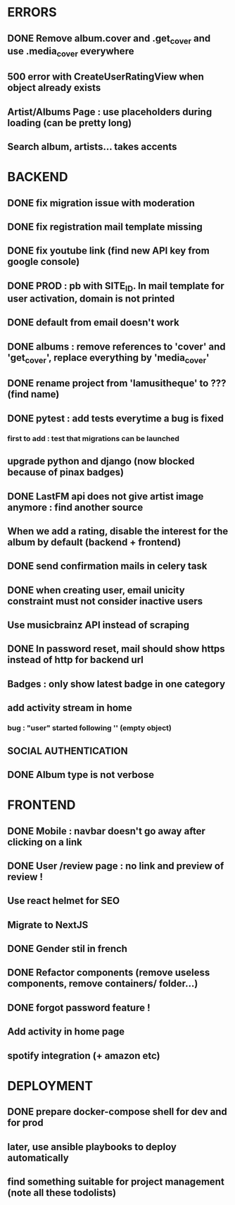 * ERRORS
** DONE Remove album.cover and .get_cover and use .media_cover everywhere
   CLOSED: [2022-04-28 jeu. 17:14]
** 500 error with CreateUserRatingView when object already exists
** Artist/Albums Page : use placeholders during loading (can be pretty long)
** Search album, artists... takes accents 


* BACKEND
** DONE fix migration issue with moderation
CLOSED: [2022-04-21 jeu. 11:48]
** DONE fix registration mail template missing
** DONE fix youtube link (find new API key from google console)
CLOSED: [2022-04-23 sam. 19:36]
** DONE PROD : pb with SITE_ID. In mail template for user activation, domain is not printed
CLOSED: [2022-04-24 dim. 11:01]
** DONE default from email doesn't work
CLOSED: [2022-04-24 dim. 11:21]
** DONE albums : remove references to 'cover' and 'get_cover', replace everything by 'media_cover'
CLOSED: [2022-04-24 dim. 13:37]
** DONE rename project from 'lamusitheque' to ??? (find name)
   CLOSED: [2022-04-28 jeu. 17:14]
** DONE pytest : add tests everytime a bug is fixed
CLOSED: [2022-04-23 sam. 12:25]
*** first to add : test that migrations can be launched
** upgrade python and django (now blocked because of pinax badges)
** DONE LastFM api does not give artist image anymore : find another source
CLOSED: [2022-04-24 dim. 13:03]
** When we add a rating, disable the interest for the album by default (backend + frontend)
** DONE send confirmation mails in celery task
CLOSED: [2022-04-23 sam. 19:36]
** DONE when creating user, email unicity constraint must not consider inactive users
CLOSED: [2022-04-24 dim. 11:10]
** Use musicbrainz API instead of scraping
** DONE In password reset, mail should show https instead of http for backend url
   CLOSED: [2022-04-28 jeu. 17:47]
** Badges : only show latest badge in one category
** add activity stream in home
*** bug : "user" started following '' (empty object)
** SOCIAL AUTHENTICATION
** DONE Album type is not verbose
   CLOSED: [2022-04-28 jeu. 17:47]
* FRONTEND
** DONE Mobile : navbar doesn't go away after clicking on a link
CLOSED: [2022-04-24 dim. 13:44]
** DONE User /review page : no link and preview of review !
CLOSED: [2022-04-25 lun. 12:38]
** Use react helmet for SEO
** Migrate to NextJS
** DONE Gender stil in french
CLOSED: [2022-04-28 jeu. 18:01]
** DONE Refactor components (remove useless components, remove containers/ folder...)
CLOSED: [2022-04-25 lun. 12:38]
** DONE forgot password feature !
** Add activity in home page
** spotify integration (+ amazon etc)
   
* DEPLOYMENT
** DONE prepare docker-compose shell for dev and for prod
CLOSED: [2022-04-24 dim. 11:02]
** later, use ansible playbooks to deploy automatically
** find something suitable for project management (note all these todolists)
